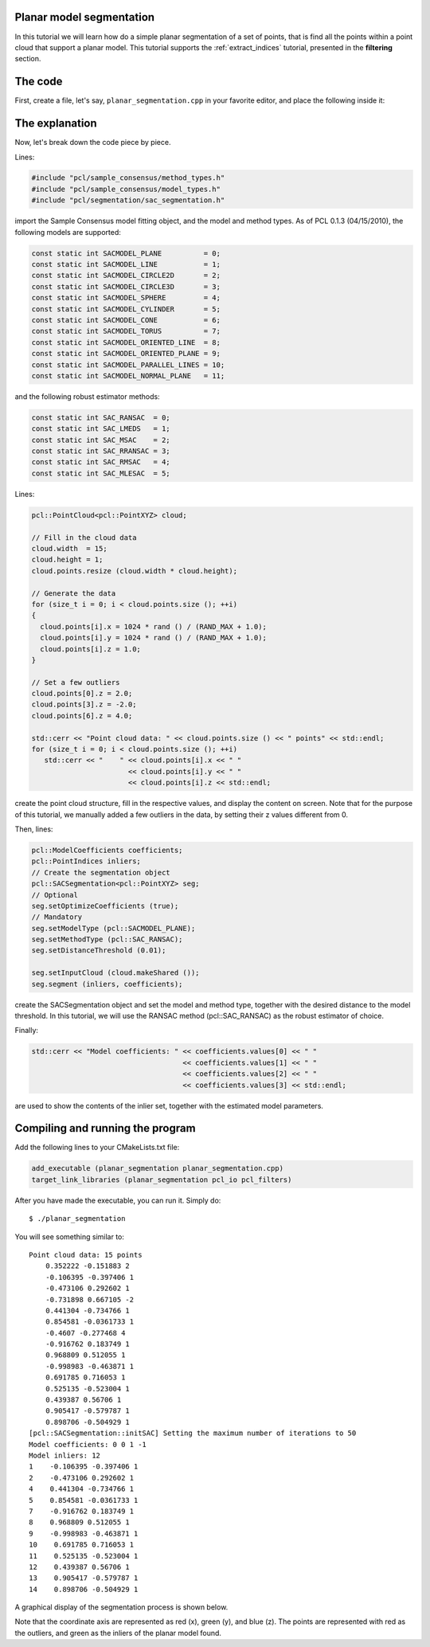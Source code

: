 .. _planar_segmentation:

Planar model segmentation
-------------------------

In this tutorial we will learn how do a simple planar segmentation of a set of
points, that is find all the points within a point cloud that support a planar
model. This tutorial supports the :ref:`extract_indices` tutorial, presented in
the **filtering** section.

.. raw:: html

   <iframe title="Planar model segmentation" width="480" height="390" src="http://www.youtube.com/embed/ZTK7NR1Xx4c?rel=0" frameborder="0" allowfullscreen></iframe>

The code
--------

First, create a file, let's say, ``planar_segmentation.cpp`` in your favorite
editor, and place the following inside it:

.. code-block:: cpp
   :linenos:

   #include "pcl/ModelCoefficients.h"
   #include "pcl/io/pcd_io.h"
   #include "pcl/point_types.h"
   #include "pcl/sample_consensus/method_types.h"
   #include "pcl/sample_consensus/model_types.h"
   #include "pcl/segmentation/sac_segmentation.h"
   
   int
     main (int argc, char** argv)
   {
     pcl::PointCloud<pcl::PointXYZ> cloud;
   
     // Fill in the cloud data
     cloud.width  = 15;
     cloud.height = 1;
     cloud.points.resize (cloud.width * cloud.height);
   
     // Generate the data
     for (size_t i = 0; i < cloud.points.size (); ++i)
     {
       cloud.points[i].x = 1024 * rand () / (RAND_MAX + 1.0);
       cloud.points[i].y = 1024 * rand () / (RAND_MAX + 1.0);
       cloud.points[i].z = 1.0;
     }
   
     // Set a few outliers
     cloud.points[0].z = 2.0;
     cloud.points[3].z = -2.0;
     cloud.points[6].z = 4.0;
   
     std::cerr << "Point cloud data: " << cloud.points.size () << " points" << std::endl;
     for (size_t i = 0; i < cloud.points.size (); ++i)
       std::cerr << "    " << cloud.points[i].x << " " 
                           << cloud.points[i].y << " " 
                           << cloud.points[i].z << std::endl;
   
     pcl::ModelCoefficients coefficients;
     pcl::PointIndices inliers;
     // Create the segmentation object
     pcl::SACSegmentation<pcl::PointXYZ> seg;
     // Optional
     seg.setOptimizeCoefficients (true);
     // Mandatory
     seg.setModelType (pcl::SACMODEL_PLANE);
     seg.setMethodType (pcl::SAC_RANSAC);
     seg.setDistanceThreshold (0.01);
   
     seg.setInputCloud (cloud.makeShared ());
     seg.segment (inliers, coefficients);
   
     if (inliers.indices.size () == 0)
     {
       ROS_ERROR ("Could not estimate a planar model for the given dataset.");
       return (-1);
     }
   
     std::cerr << "Model coefficients: " << coefficients.values[0] << " " 
                                         << coefficients.values[1] << " "
                                         << coefficients.values[2] << " " 
                                         << coefficients.values[3] << std::endl;
   
     std::cerr << "Model inliers: " << inliers.indices.size () << std::endl;
     for (size_t i = 0; i < inliers.indices.size (); ++i)
       std::cerr << inliers.indices[i] << "    " << cloud.points[inliers.indices[i]].x << " "
                                                 << cloud.points[inliers.indices[i]].y << " "
                                                 << cloud.points[inliers.indices[i]].z << std::endl;
   
     return (0);
   }

The explanation
---------------

Now, let's break down the code piece by piece.

Lines:

.. code-block:: cpp

   #include "pcl/sample_consensus/method_types.h"
   #include "pcl/sample_consensus/model_types.h"
   #include "pcl/segmentation/sac_segmentation.h"

import the Sample Consensus model fitting object, and the model and method
types. As of PCL 0.1.3 (04/15/2010), the following models are supported:

.. code-block:: cpp

   const static int SACMODEL_PLANE          = 0;
   const static int SACMODEL_LINE           = 1;
   const static int SACMODEL_CIRCLE2D       = 2;
   const static int SACMODEL_CIRCLE3D       = 3;
   const static int SACMODEL_SPHERE         = 4;
   const static int SACMODEL_CYLINDER       = 5;
   const static int SACMODEL_CONE           = 6;
   const static int SACMODEL_TORUS          = 7;
   const static int SACMODEL_ORIENTED_LINE  = 8;
   const static int SACMODEL_ORIENTED_PLANE = 9;
   const static int SACMODEL_PARALLEL_LINES = 10;
   const static int SACMODEL_NORMAL_PLANE   = 11;

and the following robust estimator methods:

.. code-block:: cpp

   const static int SAC_RANSAC  = 0;
   const static int SAC_LMEDS   = 1;
   const static int SAC_MSAC    = 2;
   const static int SAC_RRANSAC = 3;
   const static int SAC_RMSAC   = 4;
   const static int SAC_MLESAC  = 5;

Lines:

.. code-block:: cpp

  pcl::PointCloud<pcl::PointXYZ> cloud;
  
  // Fill in the cloud data
  cloud.width  = 15;
  cloud.height = 1;
  cloud.points.resize (cloud.width * cloud.height);
  
  // Generate the data
  for (size_t i = 0; i < cloud.points.size (); ++i)
  {
    cloud.points[i].x = 1024 * rand () / (RAND_MAX + 1.0);
    cloud.points[i].y = 1024 * rand () / (RAND_MAX + 1.0);
    cloud.points[i].z = 1.0;
  }
  
  // Set a few outliers
  cloud.points[0].z = 2.0;
  cloud.points[3].z = -2.0;
  cloud.points[6].z = 4.0;
  
  std::cerr << "Point cloud data: " << cloud.points.size () << " points" << std::endl;
  for (size_t i = 0; i < cloud.points.size (); ++i)
     std::cerr << "    " << cloud.points[i].x << " " 
                         << cloud.points[i].y << " " 
                         << cloud.points[i].z << std::endl;
   
create the point cloud structure, fill in the respective values, and display
the content on screen. Note that for the purpose of this tutorial, we manually
added a few outliers in the data, by setting their z values different from 0.

Then, lines:

.. code-block:: cpp

  pcl::ModelCoefficients coefficients;
  pcl::PointIndices inliers;
  // Create the segmentation object
  pcl::SACSegmentation<pcl::PointXYZ> seg;
  // Optional
  seg.setOptimizeCoefficients (true);
  // Mandatory
  seg.setModelType (pcl::SACMODEL_PLANE);
  seg.setMethodType (pcl::SAC_RANSAC);
  seg.setDistanceThreshold (0.01);

  seg.setInputCloud (cloud.makeShared ());
  seg.segment (inliers, coefficients);

create the SACSegmentation object and set the model and method type, together
with the desired distance to the model threshold. In this tutorial, we will use
the RANSAC method (pcl::SAC_RANSAC) as the robust estimator of choice.

Finally:

.. code-block:: cpp

     std::cerr << "Model coefficients: " << coefficients.values[0] << " " 
                                         << coefficients.values[1] << " "
                                         << coefficients.values[2] << " " 
                                         << coefficients.values[3] << std::endl;

are used to show the contents of the inlier set, together with the estimated
model parameters.

Compiling and running the program
---------------------------------

Add the following lines to your CMakeLists.txt file:

.. code-block:: cmake
   
   add_executable (planar_segmentation planar_segmentation.cpp)
   target_link_libraries (planar_segmentation pcl_io pcl_filters)

After you have made the executable, you can run it. Simply do::

  $ ./planar_segmentation

You will see something similar to::

  Point cloud data: 15 points
      0.352222 -0.151883 2
      -0.106395 -0.397406 1
      -0.473106 0.292602 1
      -0.731898 0.667105 -2
      0.441304 -0.734766 1
      0.854581 -0.0361733 1
      -0.4607 -0.277468 4
      -0.916762 0.183749 1
      0.968809 0.512055 1
      -0.998983 -0.463871 1
      0.691785 0.716053 1
      0.525135 -0.523004 1
      0.439387 0.56706 1
      0.905417 -0.579787 1
      0.898706 -0.504929 1
  [pcl::SACSegmentation::initSAC] Setting the maximum number of iterations to 50
  Model coefficients: 0 0 1 -1
  Model inliers: 12
  1    -0.106395 -0.397406 1
  2    -0.473106 0.292602 1
  4    0.441304 -0.734766 1
  5    0.854581 -0.0361733 1
  7    -0.916762 0.183749 1
  8    0.968809 0.512055 1
  9    -0.998983 -0.463871 1
  10    0.691785 0.716053 1
  11    0.525135 -0.523004 1
  12    0.439387 0.56706 1
  13    0.905417 -0.579787 1
  14    0.898706 -0.504929 1

A graphical display of the segmentation process is shown below.

.. image:: images/planar_segmentation_2.png

Note that the coordinate axis are represented as red (x), green (y), and blue
(z). The points are represented with red as the outliers, and green as the
inliers of the planar model found.

